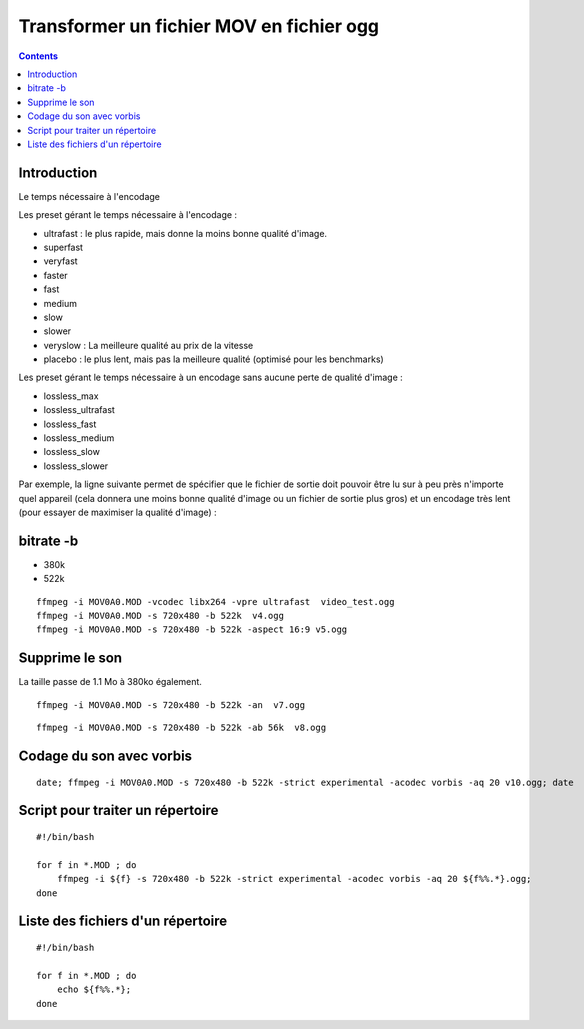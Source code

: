 ﻿
==========================================
Transformer un fichier MOV en fichier ogg
==========================================

.. seealso::

   - http://korben.info//ffmpeg-pour-les-nuls.html


.. contents::
   :depth: 3

Introduction
=============

Le temps nécessaire à l'encodage

Les preset gérant le temps nécessaire à l'encodage :

- ultrafast : le plus rapide, mais donne la moins bonne qualité d'image.
- superfast
- veryfast
- faster
- fast
- medium
- slow
- slower
- veryslow : La meilleure qualité au prix de la vitesse
- placebo : le plus lent, mais pas la meilleure qualité (optimisé pour les benchmarks)

Les preset gérant le temps nécessaire à un encodage sans aucune perte de
qualité d'image :

- lossless_max
- lossless_ultrafast
- lossless_fast
- lossless_medium
- lossless_slow
- lossless_slower

Par exemple, la ligne suivante permet de spécifier que le fichier de sortie
doit pouvoir être lu sur à peu près n'importe quel appareil (cela donnera une
moins bonne qualité d'image ou un fichier de sortie plus gros) et un encodage
très lent (pour essayer de maximiser la qualité d'image) :

bitrate  -b
============

- 380k
- 522k

::

    ffmpeg -i MOV0A0.MOD -vcodec libx264 -vpre ultrafast  video_test.ogg
    ffmpeg -i MOV0A0.MOD -s 720x480 -b 522k  v4.ogg
    ffmpeg -i MOV0A0.MOD -s 720x480 -b 522k -aspect 16:9 v5.ogg


Supprime le son
===============

La taille passe de 1.1 Mo à 380ko également.

::

    ffmpeg -i MOV0A0.MOD -s 720x480 -b 522k -an  v7.ogg

::

    ffmpeg -i MOV0A0.MOD -s 720x480 -b 522k -ab 56k  v8.ogg


Codage du son avec vorbis
=========================

::

    date; ffmpeg -i MOV0A0.MOD -s 720x480 -b 522k -strict experimental -acodec vorbis -aq 20 v10.ogg; date


Script pour traiter un répertoire
=================================

::

    #!/bin/bash

    for f in *.MOD ; do
        ffmpeg -i ${f} -s 720x480 -b 522k -strict experimental -acodec vorbis -aq 20 ${f%%.*}.ogg;
    done

Liste des fichiers d'un répertoire
==================================

::

    #!/bin/bash

    for f in *.MOD ; do
        echo ${f%%.*};
    done

